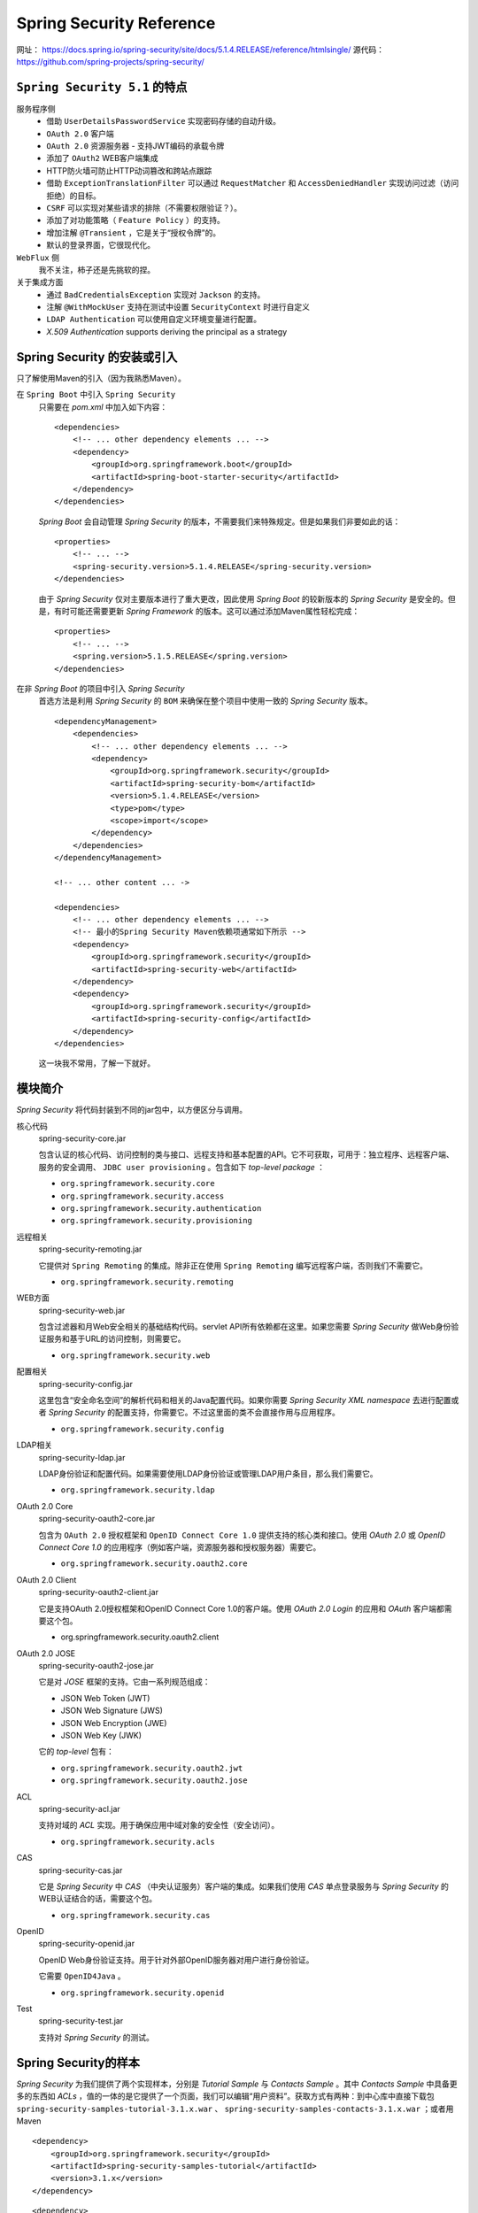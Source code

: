Spring Security Reference
==================================
网址： https://docs.spring.io/spring-security/site/docs/5.1.4.RELEASE/reference/htmlsingle/
源代码： https://github.com/spring-projects/spring-security/

``Spring Security 5.1`` 的特点
^^^^^^^^^^^^^^^^^^^^^^^^^^^^^^^^^^^^
服务程序侧
  - 借助 ``UserDetailsPasswordService`` 实现密码存储的自动升级。
  - ``OAuth 2.0`` 客户端
  - ``OAuth 2.0`` 资源服务器 - 支持JWT编码的承载令牌
  - 添加了 ``OAuth2``  WEB客户端集成
  - HTTP防火墙可防止HTTP动词篡改和跨站点跟踪
  - 借助 ``ExceptionTranslationFilter`` 可以通过 ``RequestMatcher`` 和 ``AccessDeniedHandler`` 实现访问过滤（访问拒绝）的目标。
  - ``CSRF`` 可以实现对某些请求的排除（不需要权限验证？）。
  - 添加了对功能策略（ ``Feature Policy`` ）的支持。
  - 增加注解 ``@Transient`` ，它是关于“授权令牌”的。
  - 默认的登录界面，它很现代化。

``WebFlux`` 侧
  我不关注，柿子还是先挑软的捏。

关于集成方面
  - 通过 ``BadCredentialsException`` 实现对 ``Jackson`` 的支持。
  - 注解 ``@WithMockUser`` 支持在测试中设置 ``SecurityContext`` 时进行自定义
  - ``LDAP Authentication`` 可以使用自定义环境变量进行配置。
  - `X.509 Authentication` supports deriving the principal as a strategy

Spring Security 的安装或引入
^^^^^^^^^^^^^^^^^^^^^^^^^^^^^^^^^^^
只了解使用Maven的引入（因为我熟悉Maven）。

在 ``Spring Boot`` 中引入 ``Spring Security``
  只需要在 `pom.xml` 中加入如下内容： ::

    <dependencies>
        <!-- ... other dependency elements ... -->
        <dependency>
            <groupId>org.springframework.boot</groupId>
            <artifactId>spring-boot-starter-security</artifactId>
        </dependency>
    </dependencies>

  `Spring Boot` 会自动管理 `Spring Security` 的版本，不需要我们来特殊规定。但是如果我们非要如此的话： ::

    <properties>
        <!-- ... -->
        <spring-security.version>5.1.4.RELEASE</spring-security.version>
    </dependencies>

  由于 `Spring Security` 仅对主要版本进行了重大更改，因此使用 `Spring Boot` 的较新版本的 `Spring Security` 是安全的。但是，有时可能还需要更新 `Spring Framework` 的版本。这可以通过添加Maven属性轻松完成： ::

    <properties>
        <!-- ... -->
        <spring.version>5.1.5.RELEASE</spring.version>
    </dependencies>

在非 `Spring Boot` 的项目中引入 `Spring Security`
  首选方法是利用 `Spring Security` 的 ``BOM`` 来确保在整个项目中使用一致的 `Spring Security` 版本。 ::

    <dependencyManagement>
        <dependencies>
            <!-- ... other dependency elements ... -->
            <dependency>
                <groupId>org.springframework.security</groupId>
                <artifactId>spring-security-bom</artifactId>
                <version>5.1.4.RELEASE</version>
                <type>pom</type>
                <scope>import</scope>
            </dependency>
        </dependencies>
    </dependencyManagement>

    <!-- ... other content ... ->

    <dependencies>
        <!-- ... other dependency elements ... -->
        <!-- 最小的Spring Security Maven依赖项通常如下所示 -->
        <dependency>
            <groupId>org.springframework.security</groupId>
            <artifactId>spring-security-web</artifactId>
        </dependency>
        <dependency>
            <groupId>org.springframework.security</groupId>
            <artifactId>spring-security-config</artifactId>
        </dependency>
    </dependencies>

  这一块我不常用，了解一下就好。

模块简介
^^^^^^^^^^^^^^^^^^^^
`Spring Security` 将代码封装到不同的jar包中，以方便区分与调用。

核心代码
  spring-security-core.jar

  包含认证的核心代码、访问控制的类与接口、远程支持和基本配置的API。它不可获取，可用于：独立程序、远程客户端、服务的安全调用、 ``JDBC user provisioning`` 。包含如下 `top-level package` ：

  - ``org.springframework.security.core``
  - ``org.springframework.security.access``
  - ``org.springframework.security.authentication``
  - ``org.springframework.security.provisioning``

远程相关
  spring-security-remoting.jar

  它提供对 ``Spring Remoting`` 的集成。除非正在使用 ``Spring Remoting`` 编写远程客户端，否则我们不需要它。

  - ``org.springframework.security.remoting``

WEB方面
  spring-security-web.jar

  包含过滤器和月Web安全相关的基础结构代码。servlet API所有依赖都在这里。如果您需要 `Spring Security` 做Web身份验证服务和基于URL的访问控制，则需要它。

  - ``org.springframework.security.web``

配置相关
  spring-security-config.jar

  这里包含“安全命名空间”的解析代码和相关的Java配置代码。如果你需要 `Spring Security XML namespace` 去进行配置或者 `Spring Security` 的配置支持，你需要它。不过这里面的类不会直接作用与应用程序。

  - ``org.springframework.security.config``

LDAP相关
  spring-security-ldap.jar

  LDAP身份验证和配置代码。如果需要使用LDAP身份验证或管理LDAP用户条目，那么我们需要它。

  - ``org.springframework.security.ldap``

OAuth 2.0 Core
  spring-security-oauth2-core.jar

  包含为 ``OAuth 2.0`` 授权框架和 ``OpenID Connect Core 1.0`` 提供支持的核心类和接口。使用 `OAuth 2.0` 或 `OpenID Connect Core 1.0` 的应用程序（例如客户端，资源服务器和授权服务器）需要它。

  - ``org.springframework.security.oauth2.core``

OAuth 2.0 Client
  spring-security-oauth2-client.jar

  它是支持OAuth 2.0授权框架和OpenID Connect Core 1.0的客户端。使用 `OAuth 2.0 Login` 的应用和 `OAuth` 客户端都需要这个包。

  - org.springframework.security.oauth2.client

OAuth 2.0 JOSE
  spring-security-oauth2-jose.jar

  它是对 `JOSE` 框架的支持。它由一系列规范组成：

  - JSON Web Token (JWT)
  - JSON Web Signature (JWS)
  - JSON Web Encryption (JWE)
  - JSON Web Key (JWK)

  它的 `top-level` 包有：

  - ``org.springframework.security.oauth2.jwt``
  - ``org.springframework.security.oauth2.jose``

ACL
  spring-security-acl.jar

  支持对域的 `ACL` 实现。用于确保应用中域对象的安全性（安全访问）。

  - ``org.springframework.security.acls``

CAS
  spring-security-cas.jar

  它是 `Spring Security` 中 `CAS` （中央认证服务）客户端的集成。如果我们使用 `CAS` 单点登录服务与 `Spring Security` 的WEB认证结合的话，需要这个包。

  - ``org.springframework.security.cas``

OpenID
  spring-security-openid.jar

  OpenID Web身份验证支持。用于针对外部OpenID服务器对用户进行身份验证。

  它需要 ``OpenID4Java`` 。

  - ``org.springframework.security.openid``

Test
  spring-security-test.jar

  支持对 `Spring Security` 的测试。

Spring Security的样本
^^^^^^^^^^^^^^^^^^^^^^^^^^^^^^^^^^
`Spring Security` 为我们提供了两个实现样本，分别是 `Tutorial Sample` 与 `Contacts Sample` 。其中 `Contacts Sample` 中具备更多的东西如 `ACLs` ，值的一体的是它提供了一个页面，我们可以编辑“用户资料”。获取方式有两种：到中心库中直接下载包 ``spring-security-samples-tutorial-3.1.x.war`` 、 ``spring-security-samples-contacts-3.1.x.war`` ；或者用Maven ::

  <dependency>
      <groupId>org.springframework.security</groupId>
      <artifactId>spring-security-samples-tutorial</artifactId>
      <version>3.1.x</version>
  </dependency>

::

  <dependency>
      <groupId>org.springframework.security</groupId>
      <artifactId>spring-security-samples-contacts</artifactId>
      <version>3.1.x</version>
  </dependency>

初次之外，官方还提供了 `LDAP Sample` 、 `OpenID Sample` 、 `CAS Sample` 、 `JAAS Sample` 、 `Pre-Authentication Sample` 。不过这些样本就没有现成 `war` 文件了，需要自己编译打包。下载方式参考上面的 `Maven` 方式。

Spring Security的配置
^^^^^^^^^^^^^^^^^^^^^^^^^^^^^^^^^^
自 `Spring Security 3.2` 以来， `Spring Security Java Configuration` 支持使用户无需使用任何XML即可轻松配置 `Spring Security` 。

带来的新疑惑或求知欲
^^^^^^^^^^^^^^^^^^^^^^^^^^^^^^^^^^
- ``SpringMVC`` 与 ``SpringWebFlux`` 的区别？（知道了新名词 ``Web Flux`` 、 ``Reactive Programming`` 、 ``非阻塞异步框架`` ）

  参考资料： http://www.cnblogs.com/niechen/p/9303451.html

- ``Spring BOM`` 可以自动管理第三发控件的版本号，从而避免由于版本的问题导致的各种各样的问题。 BOM是 `bill of materials` 的简写，这个东西可以去了解一下。
- XML命名空间（ ``XML namespaces`` ），它的实际意义是什么？
- ``Spring Security XML namespace`` 是什么鬼？关于 ``spring-security-config.jar`` 的用途有些疑惑。
- ``LDAP`` 是轻量目录访问协议。
- ``OAuth 2.0`` 与 ``OpenID Connect Core 1.0``
- ``JOSE`` 全名 `Javascript Object Signing and Encryption` 。 `JOSE` 框架旨在提供一种在各方之间安全地转移信息的方法（这一点我可能理解有误）。
- ``ACL`` 是访问控制列表的简称。
- ``CAS`` 中央认证服务的简称。
- ``CSRF`` 全称“跨站请求伪造”（Cross-site request forgery），是一种对网站的恶意利用的攻击方式。
- ``HSTS`` 全称 ``HTTP Strict Transport Security`` ，是一个安全功能,它告诉浏览器只能通过HTTPS访问当前资源,而不是HTTP。
- ``X-Content-Type-Options`` 响应首部相当于一个提示标志，被服务器用来提示客户端一定要遵循在 `Content-Type` 首部中对 `MIME` 类型的设定，而不能对其进行修改。这就禁用了客户端的 `MIME` 类型嗅探行为，换句话说，也就是意味着网站管理员确定自己的设置没有问题。
- ``会话固定攻击`` 又称为 ``Session Fixation Attack`` ，是利用应用系统在服务器的会话ID固定不变机制，借助他人用相同的会话ID获取认证和授权，然后利用该会话ID劫持他人的会话以成功冒充他人，造成会话固定攻击。
- ``X-XSS-Protection`` ，它是一个响应头，也是Internet Explorer，Chrome和Safari的一个功能，当检测到跨站脚本攻击 (XSS)时，浏览器将停止加载页面。虽然这些保护在现代浏览器中基本上是不必要的，当网站实施一个强大的 ``Content-Security-Policy`` 来禁用内联的JavaScript ('unsafe-inline')时, 他们仍然可以为尚不支持 CSP 的旧版浏览器的用户提供保护。
- ``Clickjacking`` 又称为 `点击劫持` 。是一种在网页中将恶意代码等隐藏在看似无害的内容（如按钮）之下，并诱使用户点击的手段。
- ``X-Frame-Options`` 是一个HTTP响应头，用来给浏览器指示允许一个页面可否在 <frame>, <iframe> 或者 <object> 中展现的标记。网站可以使用此功能，来确保自己网站的内容没有被嵌到别人的网站中去，也从而避免了点击劫持 (clickjacking) 的攻击。

